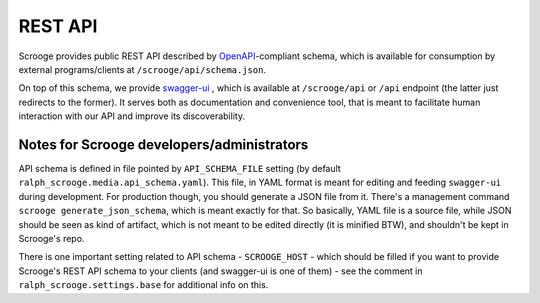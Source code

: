 ========
REST API
========

Scrooge provides public REST API described by OpenAPI_-compliant
schema, which is available for consumption by external
programs/clients at ``/scrooge/api/schema.json``.

On top of this schema, we provide swagger-ui_ , which is available at
``/scrooge/api`` or ``/api`` endpoint (the latter just redirects to
the former). It serves both as documentation and convenience tool,
that is meant to facilitate human interaction with our API and improve
its discoverability.


Notes for Scrooge developers/administrators
===========================================

API schema is defined in file pointed by ``API_SCHEMA_FILE`` setting (by default
``ralph_scrooge.media.api_schema.yaml``). This file, in YAML format is meant for
editing and feeding ``swagger-ui`` during development. For production though,
you should generate a JSON file from it. There's a management command ``scrooge
generate_json_schema``, which is meant exactly for that. So basically, YAML file
is a source file, while JSON should be seen as kind of artifact, which is not
meant to be edited directly (it is minified BTW), and shouldn't be kept in
Scrooge's repo.

There is one important setting related to API schema - ``SCROOGE_HOST`` - which
should be filled if you want to provide Scrooge's REST API schema to your
clients (and swagger-ui is one of them) - see the comment in
``ralph_scrooge.settings.base`` for additional info on this.


.. _OpenAPI: https://github.com/OAI/OpenAPI-Specification/blob/master/versions/2.0.md

.. _swagger-ui: https://github.com/swagger-api/swagger-ui
